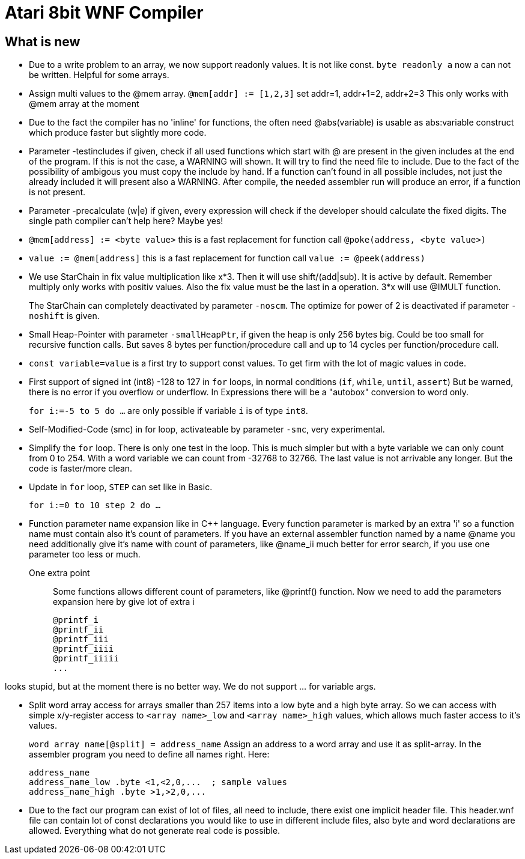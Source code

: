 = Atari 8bit WNF Compiler
:lang: en

== What is new

* Due to a write problem to an array, we now support readonly values.
  It is not like const.
  `byte readonly a` now a can not be written. Helpful for some arrays.

* Assign multi values to the @mem array.
  `@mem[addr] := [1,2,3]` set addr=1, addr+1=2, addr+2=3 This only works with @mem array at the moment

* Due to the fact the compiler has no 'inline' for functions, the often need @abs(variable) is
  usable as abs:variable construct which produce faster but slightly more code.

* Parameter -testincludes if given, check if all used functions which start with @ are present
  in the given includes at the end of the program.
  If this is not the case, a WARNING will shown. It will try to find the need file to include.
  Due to the fact of the possibility of ambigous you must copy the include by hand.
  If a function can't found in all possible includes, not just the already included it will
  present also a WARNING.
  After compile, the needed assembler run will produce an error, if a function is not present.

* Parameter -precalculate (w|e) if given, every expression will check if the developer should
  calculate the fixed digits. The single path compiler can't help here? Maybe yes!

* `@mem[address] := <byte value>` this is a fast replacement for function call `@poke(address, <byte value>)`

* `value := @mem[address]` this is a fast replacement for function call `value := @peek(address)`

* We use StarChain in fix value multiplication like x*3. Then it will use shift/(add|sub).
  It is active by default. Remember multiply only works with positiv values.
  Also the fix value must be the last in a operation. 3*x will use @IMULT function.
+
The StarChain can completely deactivated by parameter `-noscm`.
The optimize for power of 2 is deactivated if parameter `-noshift` is given.

* Small Heap-Pointer with parameter `-smallHeapPtr`,
if given the heap is only 256 bytes big.
Could be too small for recursive function calls.
But saves 8 bytes per function/procedure call and up to 14 cycles per function/procedure call.

* `const variable=value` is a first try to support const values.
To get firm with the lot of magic values in code.

* First support of signed int (int8) -128 to 127
  in `for` loops, in normal conditions (`if`, `while`, `until`, `assert`)
  But be warned, there is no error if you overflow or underflow.
  In Expressions there will be a "autobox" conversion to word only.
+
`for i:=-5 to 5 do ...` are only possible if variable `i` is of type `int8`.

* Self-Modified-Code (smc) in for loop, activateable by parameter `-smc`, very experimental.

* Simplify the `for` loop. There is only one test in the loop.
This is much simpler but with a byte variable we can only count from 0 to 254.
With a word variable we can count from -32768 to 32766.
The last value is not arrivable any longer. But the code is faster/more clean.

* Update in `for` loop, `STEP` can set like in Basic.
+
`for i:=0 to 10 step 2 do ...`

* Function parameter name expansion like in C++ language.
Every function parameter is marked by an extra 'i' so a function name must contain also it's count of parameters.
If you have an external assembler function named by a name
  @name
  you need additionally give it's name with count of parameters, like
  @name_ii
  much better for error search, if you use one parameter too less or much.

One extra point:: Some functions allows different count of parameters, like @printf() function.
Now we need to add the parameters expansion here by give lot of extra i
+
  @printf_i
  @printf_ii
  @printf_iii
  @printf_iiii
  @printf_iiiii
  ...

looks stupid, but at the moment there is no better way. We do not support ... for variable args.

* Split word array access for arrays smaller than 257 items into a low byte and a high byte array.
So we can access with simple x/y-register access to `<array name>_low` and `<array name>_high` values,
which allows much faster access to it's values.
+
`word array name[@split] = address_name`
Assign an address to a word array and use it as split-array. In the assembler program you need to define all names right. Here:
+
```
address_name
address_name_low .byte <1,<2,0,...  ; sample values
address_name_high .byte >1,>2,0,...
```

* Due to the fact our program can exist of lot of files, all need to include, there exist one implicit header file. This header.wnf file can contain lot of const declarations you would like to use in different include files, also byte and word declarations are allowed. Everything what do not generate real code is possible.

